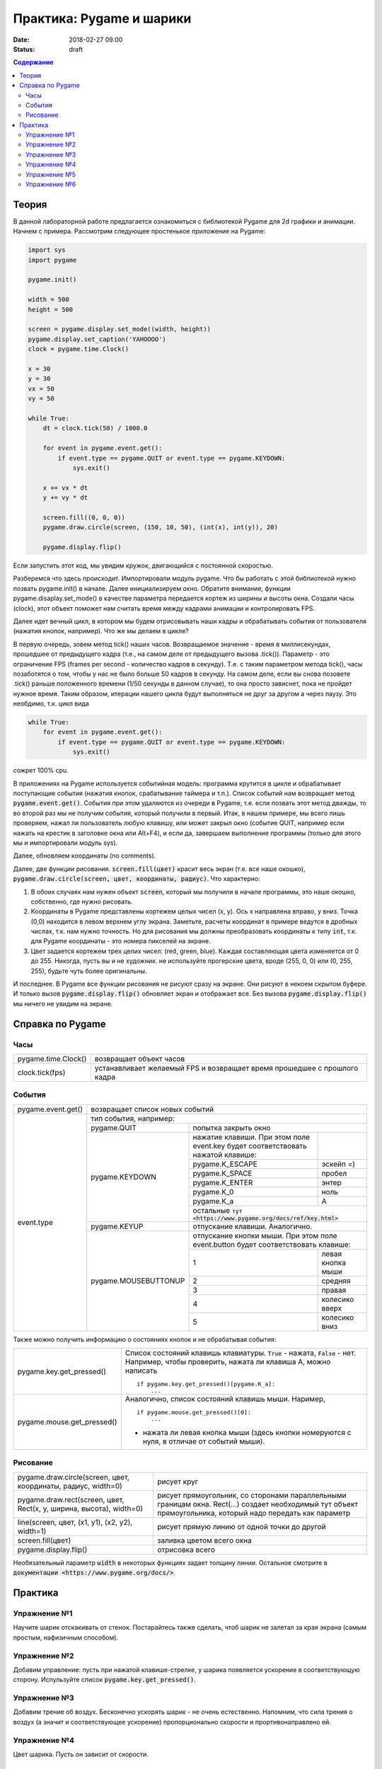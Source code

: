 Практика: Pygame и шарики
#########################

:date: 2018-02-27 09:00
:status: draft

.. default-role:: code

.. contents:: Содержание

Теория
======

В данной лабораторной работе предлагается ознакомиться с библиотекой Pygame для 2d графики и анимации. Начнем с примера. Рассмотрим следующее простенькое приложение на Pygame:

.. code-block:: python

    import sys
    import pygame

    pygame.init()

    width = 500
    height = 500

    screen = pygame.display.set_mode((width, height))
    pygame.display.set_caption('YAHOOOO')
    clock = pygame.time.Clock()

    x = 30
    y = 30
    vx = 50
    vy = 50

    while True:
        dt = clock.tick(50) / 1000.0

        for event in pygame.event.get():
            if event.type == pygame.QUIT or event.type == pygame.KEYDOWN:
                sys.exit()

        x += vx * dt
        y += vy * dt

        screen.fill((0, 0, 0))
        pygame.draw.circle(screen, (150, 10, 50), (int(x), int(y)), 20)

        pygame.display.flip()


Если запустить этот код, мы увидим кружок, двигающийся с постоянной скоростью.

Разберемся что здесь происходит. Импортировали модуль pygame. Что бы работать с этой библиотекой нужно позвать pygame.init() в начале. Далее инициализируем окно. Обратите внимание, функции pygame.disaplay.set_mode() в качестве параметра передается кортеж из ширины и высоты окна. Создали часы (clock), этот объект поможет нам считать время между кадрами анимации и контролировать FPS.

Далее идет вечный цикл, в котором мы будем отрисовывать наши кадры и обрабатывать события от пользователя (нажатия кнопок, например). Что же мы делаем в цикле?

В первую очередь, зовем метод tick() наших часов. Возвращаемое значение - время в миллисекундах, прошедшее от предыдущего кадра (т.е., на самом деле от предыдущего вызова .tick()). Параметр - это ограничение FPS (frames per second - количество кадров в секунду). Т.е. с таким параметром метода tick(), часы позаботятся о том, чтобы у нас не было больше 50 кадров в секунду. На самом деле, если вы снова позовете .tick() раньше положенного времени (1/50 секунды в данном случае), то она просто зависнет, пока не пройдет нужное время. Таким образом, итерации нашего цикла будут выполняться не друг за другом а через паузу. Это необдимо, т.к. цикл вида

.. code-block:: python

    while True:
        for event in pygame.event.get():
            if event.type == pygame.QUIT or event.type == pygame.KEYDOWN:
                sys.exit()

сожрет 100% cpu.

В приложениях на Pygame используется событийная модель: программа крутится в цикле и обрабатывает поступающие события (нажатия кнопок, срабатывание таймера и т.п.). Список событий нам возвращает метод `pygame.event.get()`. События при этом удаляются из очереди в Pygame, т.е. если позвать этот метод дважды, то во второй раз мы не получим события, который получили в первый. Итак, в нашем примере, мы всего лишь проверяем, нажал ли пользователь любую клавишу, или может закрыл окно (событие QUIT, например если нажать на крестик в заголовке окна или Alt+F4), и если да, завершаем выполнение программы (только для этого мы и импортировали модуль sys).

Далее, обновляем координаты (no comments).

Далее, две функции рисования. `screen.fill(цвет)` красит весь экран (т.е. все наше окошко), `pygame.draw.circle(screen, цвет, координаты, радиус)`. Что характерно:

1. В обоих случаях нам нужен объект `screen`, который мы получили в начале программы, это наше окошко, собственно, где нужно рисовать.
2. Координаты в Pygame представлены кортежем целых чисел (x, y). Ось x направлена вправо, y вниз. Точка (0,0) находится в левом верхнем углу экрана. Заметьте, расчеты координат в примере ведутся в дробных числах, т.к. нам нужно точность. Но для рисования мы должны преобразовать координаты к типу `int`, т.к. для Pygame координаты - это номера пикселей на экране.
3. Цвет задается кортежем трех целих чисел: (red, green, blue). Каждая составляющая цвета изменяется от 0 до 255. Никогда, пусть вы и не художник. не используйте прогерские цвета, вроде (255, 0, 0) или (0, 255, 255), будьте чуть более оригинальны.

И последнее. В Pygame все функции рисования не рисуют сразу на экране. Они рисуют в некоем скрытом буфере. И только вызов `pygame.display.flip()` обновляет экран и отображает все. Без вызова `pygame.display.flip()` мы ничего не увидим на экране.

Справка по Pygame
=================

Часы
++++

+---------------------+--------------------------------------------------------------------------+
| pygame.time.Clock() | возвращает объект часов                                                  |
+---------------------+--------------------------------------------------------------------------+
| clock.tick(fps)     | устанавливает желаемый FPS и возвращает время прошедшее с прошлого кадра |
+---------------------+--------------------------------------------------------------------------+

События
+++++++

+--------------------+----------------------------------------------------------------------------------------------------------------------------+
| pygame.event.get() | возвращает список новых событий                                                                                            |
+--------------------+----------------------------------------------------------------------------------------------------------------------------+
| event.type         | тип события, например:                                                                                                     |
+                    +----------------------+-----------------------------------------------------------------------------------------------------+
|                    | pygame.QUIT          | попытка закрыть окно                                                                                |
+                    +----------------------+---------------------------------------------------------------------------------+-------------------+
|                    | pygame.KEYDOWN       | нажатие клавиши. При этом поле event.key будет соответствовать нажатой клавише: |                   |
+                    +                      +---------------------------------------------------------------------------------+-------------------+
|                    |                      | pygame.K_ESCAPE                                                                 | эскейп =)         |
+                    +                      +---------------------------------------------------------------------------------+-------------------+
|                    |                      | pygame.K_SPACE                                                                  | пробел            |
+                    +                      +---------------------------------------------------------------------------------+-------------------+
|                    |                      | pygame.K_ENTER                                                                  | энтер             |
+                    +                      +---------------------------------------------------------------------------------+-------------------+
|                    |                      | pygame.K_0                                                                      | ноль              |
+                    +                      +---------------------------------------------------------------------------------+-------------------+
|                    |                      | pygame.K_a                                                                      | A                 |
+                    +                      +---------------------------------------------------------------------------------+-------------------+
|                    |                      | остальные `тут <https://www.pygame.org/docs/ref/key.html>`                                          |
+                    +----------------------+-----------------------------------------------------------------------------------------------------+
|                    | pygame.KEYUP         | отпускание клавиши. Аналогично.                                                                     |
+                    +----------------------+-----------------------------------------------------------------------------------------------------+
|                    | pygame.MOUSEBUTTONUP | отпускание кнопки мыши. При этом поле event.button будет соответствовать клавише:                   |
+                    +                      +---------------------------------------------------------------------------------+-------------------+
|                    |                      | 1                                                                               | левая кнопка мыши |
+                    +                      +---------------------------------------------------------------------------------+-------------------+
|                    |                      | 2                                                                               | средняя           |
+                    +                      +---------------------------------------------------------------------------------+-------------------+
|                    |                      | 3                                                                               | правая            |
+                    +                      +---------------------------------------------------------------------------------+-------------------+
|                    |                      | 4                                                                               | колесико вверх    |
+                    +                      +---------------------------------------------------------------------------------+-------------------+
|                    |                      | 5                                                                               | колесико вниз     |
+--------------------+----------------------+---------------------------------------------------------------------------------+-------------------+

Также можно получить информацию о состояниях кнопок и не обрабатывая события:

+----------------------------+-------------------------------------------------------------------------------------------------------------------------------------+
| pygame.key.get_pressed()   | Список состояний клавишь клавиатуры. `True` - нажата, `False` - нет. Например, чтобы проверить, нажата ли клавиша A, можно написать |
|                            |                                                                                                                                     |
|                            | ::                                                                                                                                  |
|                            |                                                                                                                                     |
|                            |     if pygame.key.get_pressed()[pygame.K_a]:                                                                                        |
|                            |         ...                                                                                                                         |
+----------------------------+-------------------------------------------------------------------------------------------------------------------------------------+
| pygame.mouse.get_pressed() | Аналогично, список состояний клавишь мыши. Наример,                                                                                 |
|                            |                                                                                                                                     |
|                            | ::                                                                                                                                  |
|                            |                                                                                                                                     |
|                            |     if pygame.mouse.get_pressed()[0]:                                                                                               |
|                            |         ...                                                                                                                         |
|                            |                                                                                                                                     |
|                            | - нажата ли левая кнопка мыши (здесь кнопки номеруются с нуля, в отличае от событий мыши).                                          |
+----------------------------+-------------------------------------------------------------------------------------------------------------------------------------+

Рисование
+++++++++

+---------------------------------------------------------------------+-------------------------------------------------------------------------------------------------------------------------------------------------------------+
| pygame.draw.circle(screen, цвет, координаты, радиус, width=0)       | рисует круг                                                                                                                                                 |
+---------------------------------------------------------------------+-------------------------------------------------------------------------------------------------------------------------------------------------------------+
| pygame.draw.rect(screen, цвет, Rect(x, y, ширина, высота), width=0) | рисует прямоугольник, со сторонами параллельными границам окна. Rect(...) создает необходимый тут объект прямоугольника, который надо передать как параметр |
+---------------------------------------------------------------------+-------------------------------------------------------------------------------------------------------------------------------------------------------------+
| line(screen, цвет, (x1, y1), (x2, y2), width=1)                     | рисует прямую линию от одной точки до другой                                                                                                                |
+---------------------------------------------------------------------+-------------------------------------------------------------------------------------------------------------------------------------------------------------+
| screen.fill(цвет)                                                   | заливка цветом всего окна                                                                                                                                   |
+---------------------------------------------------------------------+-------------------------------------------------------------------------------------------------------------------------------------------------------------+
| pygame.display.flip()                                               | отрисовка всего                                                                                                                                             |
+---------------------------------------------------------------------+-------------------------------------------------------------------------------------------------------------------------------------------------------------+

Необязательный параметр `width` в некоторых функциях задает толщину линии.
Остальное смотрите в `документации <https://www.pygame.org/docs/>`.

Практика
========

Упражнение №1
+++++++++++++

Научите шарик отскакивать от стенок. Постарайтесь также сделать, чтоб шарик не залетал за края экрана (самым простым, нафизичным способом).

Упражнение №2
+++++++++++++

Добавим управление: пусть при нажатой клавише-стрелке, у шарика появляется ускорение в соответствующую сторону. Испульзуйте список `pygame.key.get_pressed()`.

Упражнение №3
+++++++++++++

Добавим трение об воздух. Бесконечно ускорять шарик - не очень естественно. Напомним, что сила трения о воздух (а значит и соответствующее ускорение) пропорционально скорости и прортивонаправлено ей.

Упражнение №4
+++++++++++++

Цвет шарика. Пусть он зависит от скорости.

Упражнение №5
+++++++++++++

Добавляем второй шарик. И пишем соударение шаров. Соударение шаров рассчитывается так: нужно разложить движение по двум осям: одна - это нормаль контакта, т.к. перпендикуляр к поверхности в точке контакта (в нашем случае, это будет прямая, проходящая через центры шаров), вторая ось - перпендикуляр к первой. Так вот, при упругом соударении, движение по первой оси изменится также, как если это былобы лобовое соударение шаров, а по второй - не изменится.

Упражнение №6
+++++++++++++

Добавление шаров по нажатию кнопки мыши (добавить в том месте, где находится курсор)
